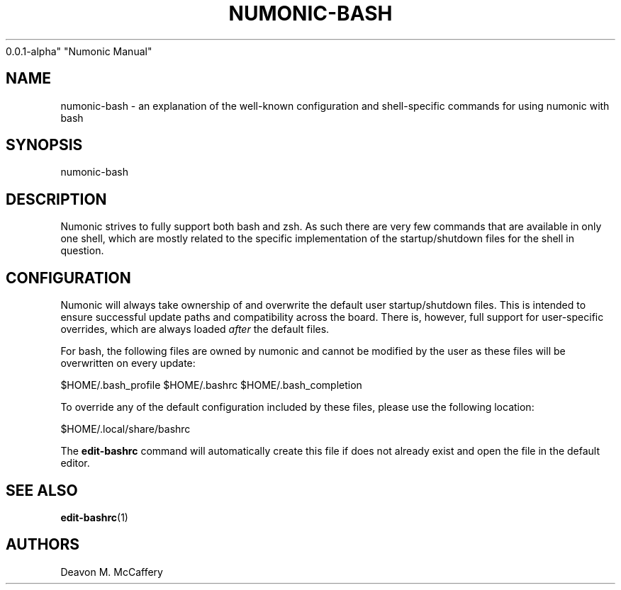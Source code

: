 .TH "NUMONIC-BASH" "7" "November 18, 2021" "Numonic
0.0.1-alpha" "Numonic Manual"
.nh \" Turn off hyphenation by default.
.SH NAME
.PP
numonic-bash - an explanation of the well-known configuration and
shell-specific commands for using numonic with bash
.SH SYNOPSIS
.PP
numonic-bash
.SH DESCRIPTION
.PP
Numonic strives to fully support both bash and zsh.
As such there are very few commands that are available in only one
shell, which are mostly related to the specific implementation of the
startup/shutdown files for the shell in question.
.SH CONFIGURATION
.PP
Numonic will always take ownership of and overwrite the default user
startup/shutdown files.
This is intended to ensure successful update paths and compatibility
across the board.
There is, however, full support for user-specific overrides, which are
always loaded \f[I]after\f[R] the default files.
.PP
For bash, the following files are owned by numonic and cannot be
modified by the user as these files will be overwritten on every update:
.PP
$HOME/.bash_profile $HOME/.bashrc $HOME/.bash_completion
.PP
To override any of the default configuration included by these files,
please use the following location:
.PP
$HOME/.local/share/bashrc
.PP
The \f[B]edit-bashrc\f[R] command will automatically create this file if
does not already exist and open the file in the default editor.
.SH SEE ALSO
.PP
\f[B]edit-bashrc\f[R](1)
.SH AUTHORS
Deavon M. McCaffery
